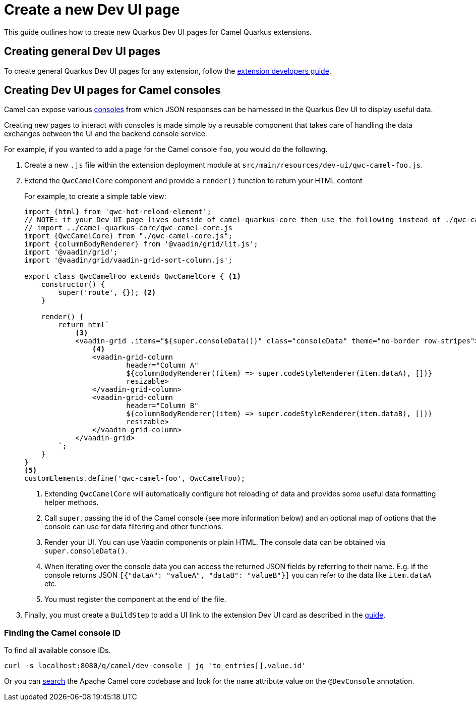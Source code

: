 [[create-a-new-dev-ui-page]]
= Create a new Dev UI page
:page-aliases: create-new-dev-ui.adoc

This guide outlines how to create new Quarkus Dev UI pages for Camel Quarkus extensions.

== Creating general Dev UI pages

To create general Quarkus Dev UI pages for any extension, follow the https://quarkus.io/guides/dev-ui#guide-for-extension-developers[extension developers guide].

== Creating Dev UI pages for Camel consoles

Camel can expose various xref:manual::camel-console.adoc[consoles] from which JSON responses can be harnessed in the Quarkus Dev UI to display useful data.

Creating new pages to interact with consoles is made simple by a reusable component that takes care of handling the data exchanges between the UI and the backend console service.

For example, if you wanted to add a page for the Camel console `foo`, you would do the following.

1. Create a new `.js` file within the extension deployment module at `src/main/resources/dev-ui/qwc-camel-foo.js`.
2. Extend the `QwcCamelCore` component and provide a `render()` function to return your HTML content
+
For example, to create a simple table view:
+
[source,javascript]
----
import {html} from 'qwc-hot-reload-element';
// NOTE: if your Dev UI page lives outside of camel-quarkus-core then use the following instead of ./qwc-camel-core.js:
// import ../camel-quarkus-core/qwc-camel-core.js
import {QwcCamelCore} from "./qwc-camel-core.js";
import {columnBodyRenderer} from '@vaadin/grid/lit.js';
import '@vaadin/grid';
import '@vaadin/grid/vaadin-grid-sort-column.js';

export class QwcCamelFoo extends QwcCamelCore { <1>
    constructor() {
        super('route', {}); <2>
    }

    render() {
        return html`
            <3>
            <vaadin-grid .items="${super.consoleData()}" class="consoleData" theme="no-border row-stripes">
                <4>
                <vaadin-grid-column
                        header="Column A"
                        ${columnBodyRenderer((item) => super.codeStyleRenderer(item.dataA), [])}
                        resizable>
                </vaadin-grid-column>
                <vaadin-grid-column
                        header="Column B"
                        ${columnBodyRenderer((item) => super.codeStyleRenderer(item.dataB), [])}
                        resizable>
                </vaadin-grid-column>
            </vaadin-grid>
        `;
    }
}
<5>
customElements.define('qwc-camel-foo', QwcCamelFoo);
----
+
<1> Extending `QwcCamelCore` will automatically configure hot reloading of data and provides some useful data formatting helper methods.
<2> Call `super`, passing the id of the Camel console (see more information below) and an optional map of options that the console can use for data filtering and other functions.
<3> Render your UI. You can use Vaadin components or plain HTML. The console data can be obtained via `super.consoleData()`.
<4> When iterating over the console data you can access the returned JSON fields by referring to their name. E.g. if the console returns JSON `[{"dataA": "valueA", "dataB": "valueB"}]` you can refer to the data like `item.dataA` etc.
<5> You must register the component at the end of the file.
+
3. Finally, you must create a `BuildStep` to add a UI link to the extension Dev UI card as described in the https://quarkus.io/guides/dev-ui#adding-pages-to-the-dev-ui[guide].

=== Finding the Camel console ID

To find all available console IDs.

[source,shell]
----
curl -s localhost:8080/q/camel/dev-console | jq 'to_entries[].value.id'
----

Or you can https://github.com/search?q=repo%3Aapache%2Fcamel+%22%40DevConsole%22+language%3AJava&type=code&l=Java[search] the Apache Camel core codebase and look for the `name` attribute value on the `@DevConsole` annotation.
